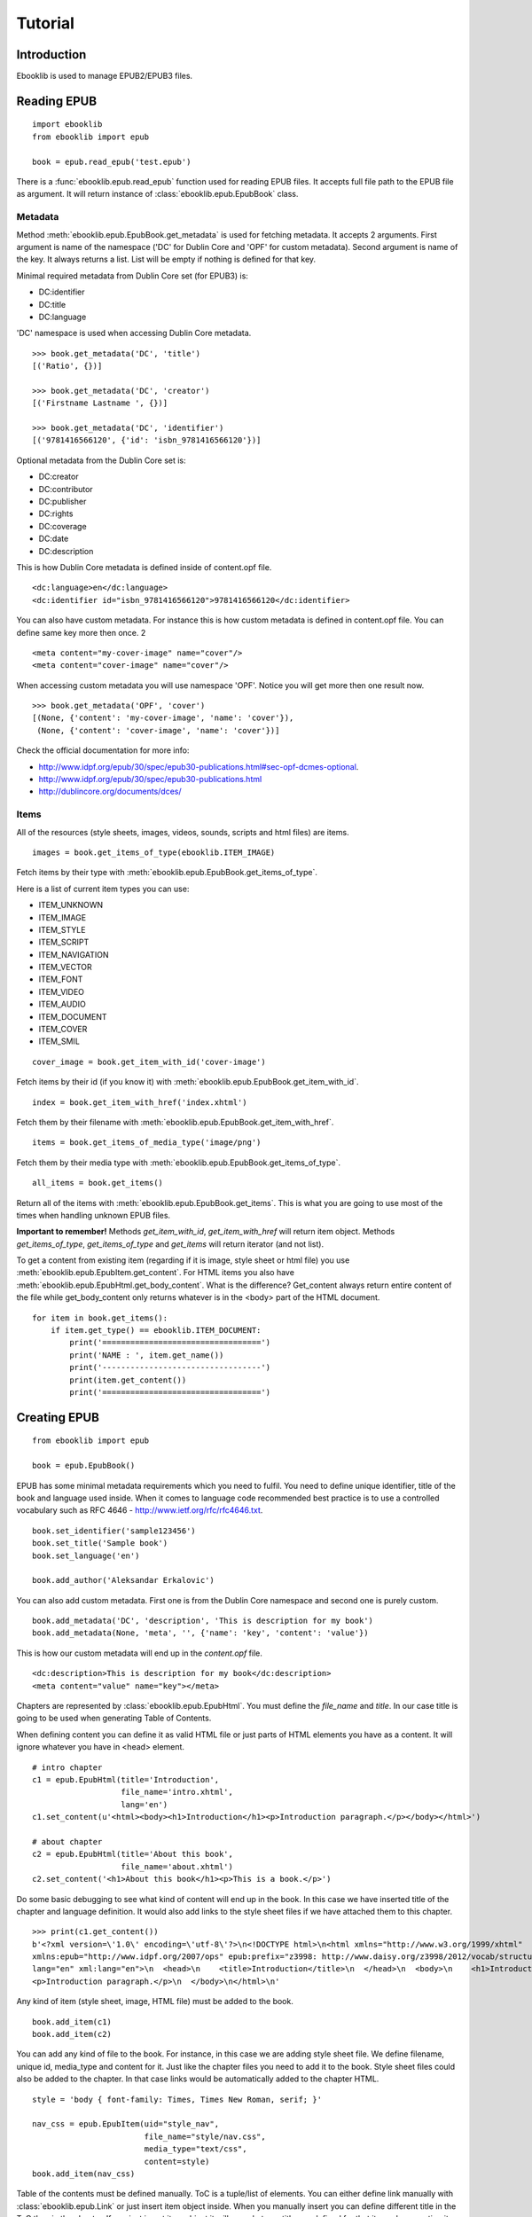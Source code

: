 Tutorial
========

Introduction
------------

Ebooklib is used to manage EPUB2/EPUB3 files.

Reading EPUB
------------
::

    import ebooklib
    from ebooklib import epub

    book = epub.read_epub('test.epub')

There is a :func:`ebooklib.epub.read_epub` function used for reading EPUB files. It accepts full file path to the
EPUB file as argument. It will return instance of :class:`ebooklib.epub.EpubBook` class.


Metadata
++++++++

Method :meth:`ebooklib.epub.EpubBook.get_metadata` is used for fetching metadata. It accepts 2 arguments. First argument
is name of the namespace ('DC' for Dublin Core and 'OPF' for custom metadata). Second argument is name of the key.
It always returns a list. List will be empty if nothing is defined for that key.

Minimal required metadata from Dublin Core set (for EPUB3) is:

* DC:identifier
* DC:title
* DC:language

'DC' namespace is used when accessing Dublin Core metadata.

::

    >>> book.get_metadata('DC', 'title')
    [('Ratio', {})]

    >>> book.get_metadata('DC', 'creator')
    [('Firstname Lastname ', {})]

    >>> book.get_metadata('DC', 'identifier')
    [('9781416566120', {'id': 'isbn_9781416566120'})]


Optional metadata from the Dublin Core set is:

* DC:creator
* DC:contributor
* DC:publisher
* DC:rights
* DC:coverage
* DC:date
* DC:description

This is how Dublin Core metadata is defined inside of content.opf file.

::

    <dc:language>en</dc:language>
    <dc:identifier id="isbn_9781416566120">9781416566120</dc:identifier>

You can also have custom metadata. For instance this is how custom metadata is defined in content.opf file.
You can define same key more then once.
2
::

    <meta content="my-cover-image" name="cover"/>
    <meta content="cover-image" name="cover"/>

When accessing custom metadata you will use namespace 'OPF'. Notice you will get more then one result now.

::

    >>> book.get_metadata('OPF', 'cover')
    [(None, {'content': 'my-cover-image', 'name': 'cover'}),
     (None, {'content': 'cover-image', 'name': 'cover'})]

Check the official documentation for more info:

* http://www.idpf.org/epub/30/spec/epub30-publications.html#sec-opf-dcmes-optional.
* http://www.idpf.org/epub/30/spec/epub30-publications.html
* http://dublincore.org/documents/dces/


Items
+++++

All of the resources (style sheets, images, videos, sounds, scripts and html files) are items.


::

    images = book.get_items_of_type(ebooklib.ITEM_IMAGE)

Fetch items by their type with :meth:`ebooklib.epub.EpubBook.get_items_of_type`.

Here is a list of current item types you can use:

* ITEM_UNKNOWN
* ITEM_IMAGE
* ITEM_STYLE
* ITEM_SCRIPT
* ITEM_NAVIGATION
* ITEM_VECTOR
* ITEM_FONT
* ITEM_VIDEO
* ITEM_AUDIO
* ITEM_DOCUMENT
* ITEM_COVER
* ITEM_SMIL

::

    cover_image = book.get_item_with_id('cover-image')

Fetch items by their id (if you know it) with :meth:`ebooklib.epub.EpubBook.get_item_with_id`.

::

    index = book.get_item_with_href('index.xhtml')

Fetch them by their filename with :meth:`ebooklib.epub.EpubBook.get_item_with_href`.

::

    items = book.get_items_of_media_type('image/png')

Fetch them by their media type with :meth:`ebooklib.epub.EpubBook.get_items_of_type`.

::

    all_items = book.get_items()

Return all of the items with :meth:`ebooklib.epub.EpubBook.get_items`. This is what you are going to use most
of the times when handling unknown EPUB files.

**Important to remember!** Methods *get_item_with_id*, *get_item_with_href* will
return item object. Methods *get_items_of_type*, *get_items_of_type* and *get_items* will return iterator (and not list).

To get a content from existing item (regarding if it is image, style sheet or html file) you use :meth:`ebooklib.epub.EpubItem.get_content`.
For HTML items you also have :meth:`ebooklib.epub.EpubHtml.get_body_content`. What is the difference? Get_content always
return entire content of the file while get_body_content only returns whatever is in the <body> part of the HTML document.

::

    for item in book.get_items():
        if item.get_type() == ebooklib.ITEM_DOCUMENT:
            print('==================================')
            print('NAME : ', item.get_name())
            print('----------------------------------')
            print(item.get_content())
            print('==================================')


Creating EPUB
-------------

::

    from ebooklib import epub

    book = epub.EpubBook()

EPUB has some minimal metadata requirements which you need to fulfil. You need to define unique identifier, title of the book
and language used inside. When it comes to language code recommended best practice is to use a controlled vocabulary such as RFC 4646
- http://www.ietf.org/rfc/rfc4646.txt.

::

    book.set_identifier('sample123456')
    book.set_title('Sample book')
    book.set_language('en')

    book.add_author('Aleksandar Erkalovic')

You can also add custom metadata. First one is from the Dublin Core namespace and second one is purely custom.

::

    book.add_metadata('DC', 'description', 'This is description for my book')
    book.add_metadata(None, 'meta', '', {'name': 'key', 'content': 'value'})

This is how our custom metadata will end up in the *content.opf* file.

::

    <dc:description>This is description for my book</dc:description>
    <meta content="value" name="key"></meta>

Chapters are represented by :class:`ebooklib.epub.EpubHtml`. You must define the *file_name* and *title*. In our case
title is going to be used when generating Table of Contents.

When defining content you can define it as valid HTML file or just parts of HTML elements you have as a content. It will
ignore whatever you have in <head> element.

::

    # intro chapter
    c1 = epub.EpubHtml(title='Introduction',
                       file_name='intro.xhtml',
                       lang='en')
    c1.set_content(u'<html><body><h1>Introduction</h1><p>Introduction paragraph.</p></body></html>')

    # about chapter
    c2 = epub.EpubHtml(title='About this book',
                       file_name='about.xhtml')
    c2.set_content('<h1>About this book</h1><p>This is a book.</p>')

Do some basic debugging to see what kind of content will end up in the book. In this case we have inserted title
of the chapter and language definition. It would also add links to the style sheet files if we have attached them
to this chapter.

::

    >>> print(c1.get_content())
    b'<?xml version=\'1.0\' encoding=\'utf-8\'?>\n<!DOCTYPE html>\n<html xmlns="http://www.w3.org/1999/xhtml"
    xmlns:epub="http://www.idpf.org/2007/ops" epub:prefix="z3998: http://www.daisy.org/z3998/2012/vocab/structure/#"
    lang="en" xml:lang="en">\n  <head>\n    <title>Introduction</title>\n  </head>\n  <body>\n    <h1>Introduction</h1>\n
    <p>Introduction paragraph.</p>\n  </body>\n</html>\n'

Any kind of item (style sheet, image, HTML file) must be added to the book.

::

    book.add_item(c1)
    book.add_item(c2)


You can add any kind of file to the book. For instance, in this case we are adding style sheet file. We define
filename, unique id, media_type and content for it. Just like the chapter files you need to add it to the book.
Style sheet files could also be added to the chapter. In that case links would be automatically added to the
chapter HTML.

::

    style = 'body { font-family: Times, Times New Roman, serif; }'

    nav_css = epub.EpubItem(uid="style_nav",
                            file_name="style/nav.css",
                            media_type="text/css",
                            content=style)
    book.add_item(nav_css)


Table of the contents must be defined manually. ToC is a tuple/list of elements. You can either define link manually
with :class:`ebooklib.epub.Link` or just insert item object inside. When you manually insert you can define different
title in the ToC than in the chapter. If you just insert item object it will use whatever title you defined for
that item when creating it.

Sections are just tuple with two values. First one is title of the section and 2nd is tuple/list with subchapters.

::

    book.toc = (epub.Link('intro.xhtml', 'Introduction', 'intro'),
                  (
                    epub.Section('Languages'),
                    (c1, c2)
                  )
                )

So as the Spine. You can use unique id for the item or just add instance of it to the spine.

::

    book.spine = ['nav', c1, c2]


At the end we need to add NCX and Navigation tile. They will not be added automatically.

::

    book.add_item(epub.EpubNcx())
    book.add_item(epub.EpubNav())


At the end write down your book. You need to specify full path to the book, you can not write it down to the
File Object or something else. At the moment exception will not be raised if something goes wrong. In the future
version this will be changed. Right now you need to check the return value of the function or control 
it with the option *raise_exceptions*.

::

    epub.write_epub('test.epub', book)

It also accepts some of the options.

=================   ====================================
Option              Default value
=================   ====================================
epub2_guide         True
epub3_landmark      True
epub3_pages         True
ignore_ncx          False
landmark_title      "Guide"
pages_title         "Pages"
spine_direction     True
package_direction   False
play_order          {'enabled': False, 'start_from': 1}
raise_exceptions    False
=================   ====================================

In the future version default value for ignore_ncx will be changed. According to the documentation default
behaviour should be "EPUB 3 Reading Systems must ignore the NCX in favor of the EPUB Navigation Document".
Because we have been doing wrong this all time we will keep the default behavior to prepare for the change.

Example when overriding default options:

::

    epub.write_epub('test.epub', book, {"epub3_pages": False})


Samples
-------
Further examples are available in https://github.com/aerkalov/ebooklib/tree/master/samples
